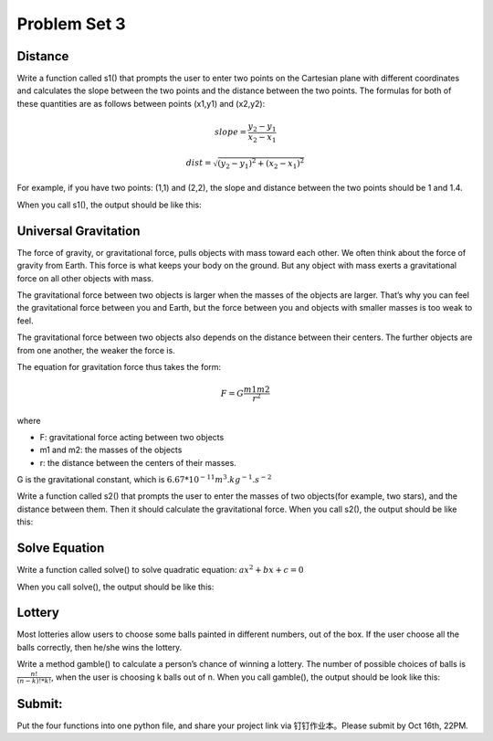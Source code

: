 .. _hw3:

Problem Set 3
======================

Distance
----------------

Write a function called s1() that prompts the user to enter two points on the Cartesian plane with different coordinates and calculates the slope between the two points and the distance between the two points. The formulas for both of these quantities are as follows between points (x1,y1) and (x2,y2):

.. math::

    slope = \frac{y_{2}-y_{1}}{x_{2}-x_{1}}

    dist =  \sqrt{(y_{2}-y_{1})^2 + (x_{2}-x_{1})^2}

For example, if you have two points: (1,1) and (2,2), the slope and distance between the two points should be 1 and 1.4.

When you call s1(), the output should be like this:

.. image:: s1.gif
  :width: 750

Universal Gravitation
----------------
The force of gravity, or gravitational force, pulls objects with mass toward each other. We often think about the force of gravity from Earth. This force is what keeps your body on the ground. But any object with mass exerts a gravitational force on all other objects with mass.

The gravitational force between two objects is larger when the masses of the objects are larger. That’s why you can feel the gravitational force between you and Earth, but the force between you and objects with smaller masses is too weak to feel.

The gravitational force between two objects also depends on the distance between their centers. The further objects are from one another, the weaker the force is.

The equation for gravitation force thus takes the form:

.. math::

    F = G\frac{m1m2}{r^2}

where

* F: gravitational force acting between two objects
* m1 and m2: the masses of the objects
* r: the distance between the centers of their masses.

G is the gravitational constant, which is :math:`6.67*10^{-11} m^3.kg^{-1}.s^{-2}`

Write a function called s2() that prompts the user to enter the masses of two objects(for example, two stars), and the distance between them. Then it should calculate the gravitational force. When you call s2(), the output should be like this:

.. image:: s2.gif
  :width: 750

Solve Equation
----------------

Write a function called solve() to solve quadratic equation: :math:`ax^2+bx+c=0`

When you call solve(), the output should be like this:

.. image:: solve.gif
  :width: 750

Lottery
-------

Most lotteries allow users to choose some balls painted in different numbers, out of the box. If the user choose all the balls correctly, then he/she wins the lottery.

Write a method gamble() to calculate a person’s chance of winning a lottery. The number of possible choices of balls is :math:`\frac{n!}{(n-k)! * k!}`, when the user is choosing k balls out of n. When you call gamble(), the output should be look like this:

.. image:: gamble.gif
  :width: 750


Submit:
-----------

Put the four functions into one python file, and share your project link via 钉钉作业本。Please submit by Oct 16th, 22PM.

